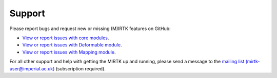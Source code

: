 .. meta::
    :description: Report any issues with MIRTK or request new features on GitHub.

=======
Support
=======

Please report bugs and request new or missing (M)IRTK features on GitHub:

- `View or report issues with core modules <https://github.com/BioMedIA/MIRTK/issues>`__.
- `View or report issues with Deformable module <https://github.com/MIRTK/Deformable/issues>`__.
- `View or report issues with Mapping module <https://github.com/MIRTK/Mapping/issues>`__.

For all other support and help with getting the MIRTK up and running, please send a message to the
`mailing list (mirtk-user@imperial.ac.uk) <https://mailman.ic.ac.uk/mailman/listinfo/mirtk-user>`__
(subscription required).
